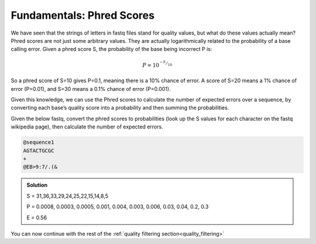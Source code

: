 .. _phred_scores:

===============================
Fundamentals: Phred Scores
===============================

We have seen that the strings of letters in fastq files stand for quality values, but what do these values actually mean? Phred scores are not just some arbitrary values. They are actually logarithmically related to the probability of a base calling error. Given a phred score S, the probability of the base being incorrect P is:

.. math:: 

	P=10^{^{-S}/_{10}}

So a phred score of S=10 gives P=0.1, meaning there is a 10% chance of error. A score of S=20 means a 1% chance of error (P=0.01), and S=30 means a 0.1% chance of error (P=0.001).

Given this knowledge, we can use the Phred scores to calculate the number of expected errors over a sequence, by converting each base’s quality score into a probability and then summing the probabilities.

Given the below fastq, convert the phred scores to probabilities (look up the S values for each character on the fastq wikipedia page), then calculate the number of expected errors.

.. code-block:: rst
	
	@sequence1 
	AGTACTGCGC 
	+
	@EB>9:7/.(&

.. admonition:: Solution
	:class: toggle

	S = 31,36,33,29,24,25,22,15,14,8,5
		 
	P = 0.0008, 0.0003, 0.0005, 0.001, 0.004, 0.003, 0.006, 0.03, 0.04, 0.2, 0.3 
		 
	E = 0.56
	

You can now continue with the rest of the :ref:`quality filtering section<quality_filtering>`
